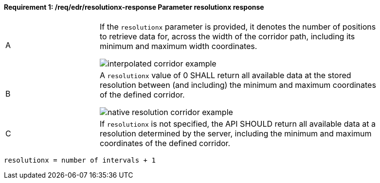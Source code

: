 [[req_edr_resolutionx-response]]
==== *Requirement {counter:req-id}: /req/edr/resolutionx-response* Parameter resolutionx response
[width="90%",cols="2,6a"]
|===
^|A | If the `resolutionx` parameter is provided, it denotes the number of positions to retrieve data for, across the width of the corridor path, including its minimum and maximum width coordinates.

image::images/REQ_rc-resolutionx-a.png[interpolated corridor example]

^|B | A `resolutionx` value of 0 SHALL return all available data at the stored resolution between (and including) the minimum and maximum coordinates of the defined corridor.  

image::images/REQ_rc-resolutionx-b.png[native resolution corridor example]

^|C | If `resolutionx` is not specified, the API SHOULD return all available data at a resolution determined by the server, including the minimum and maximum coordinates of the defined corridor.  
|===

[source,java]
----
resolutionx = number of intervals + 1
----

